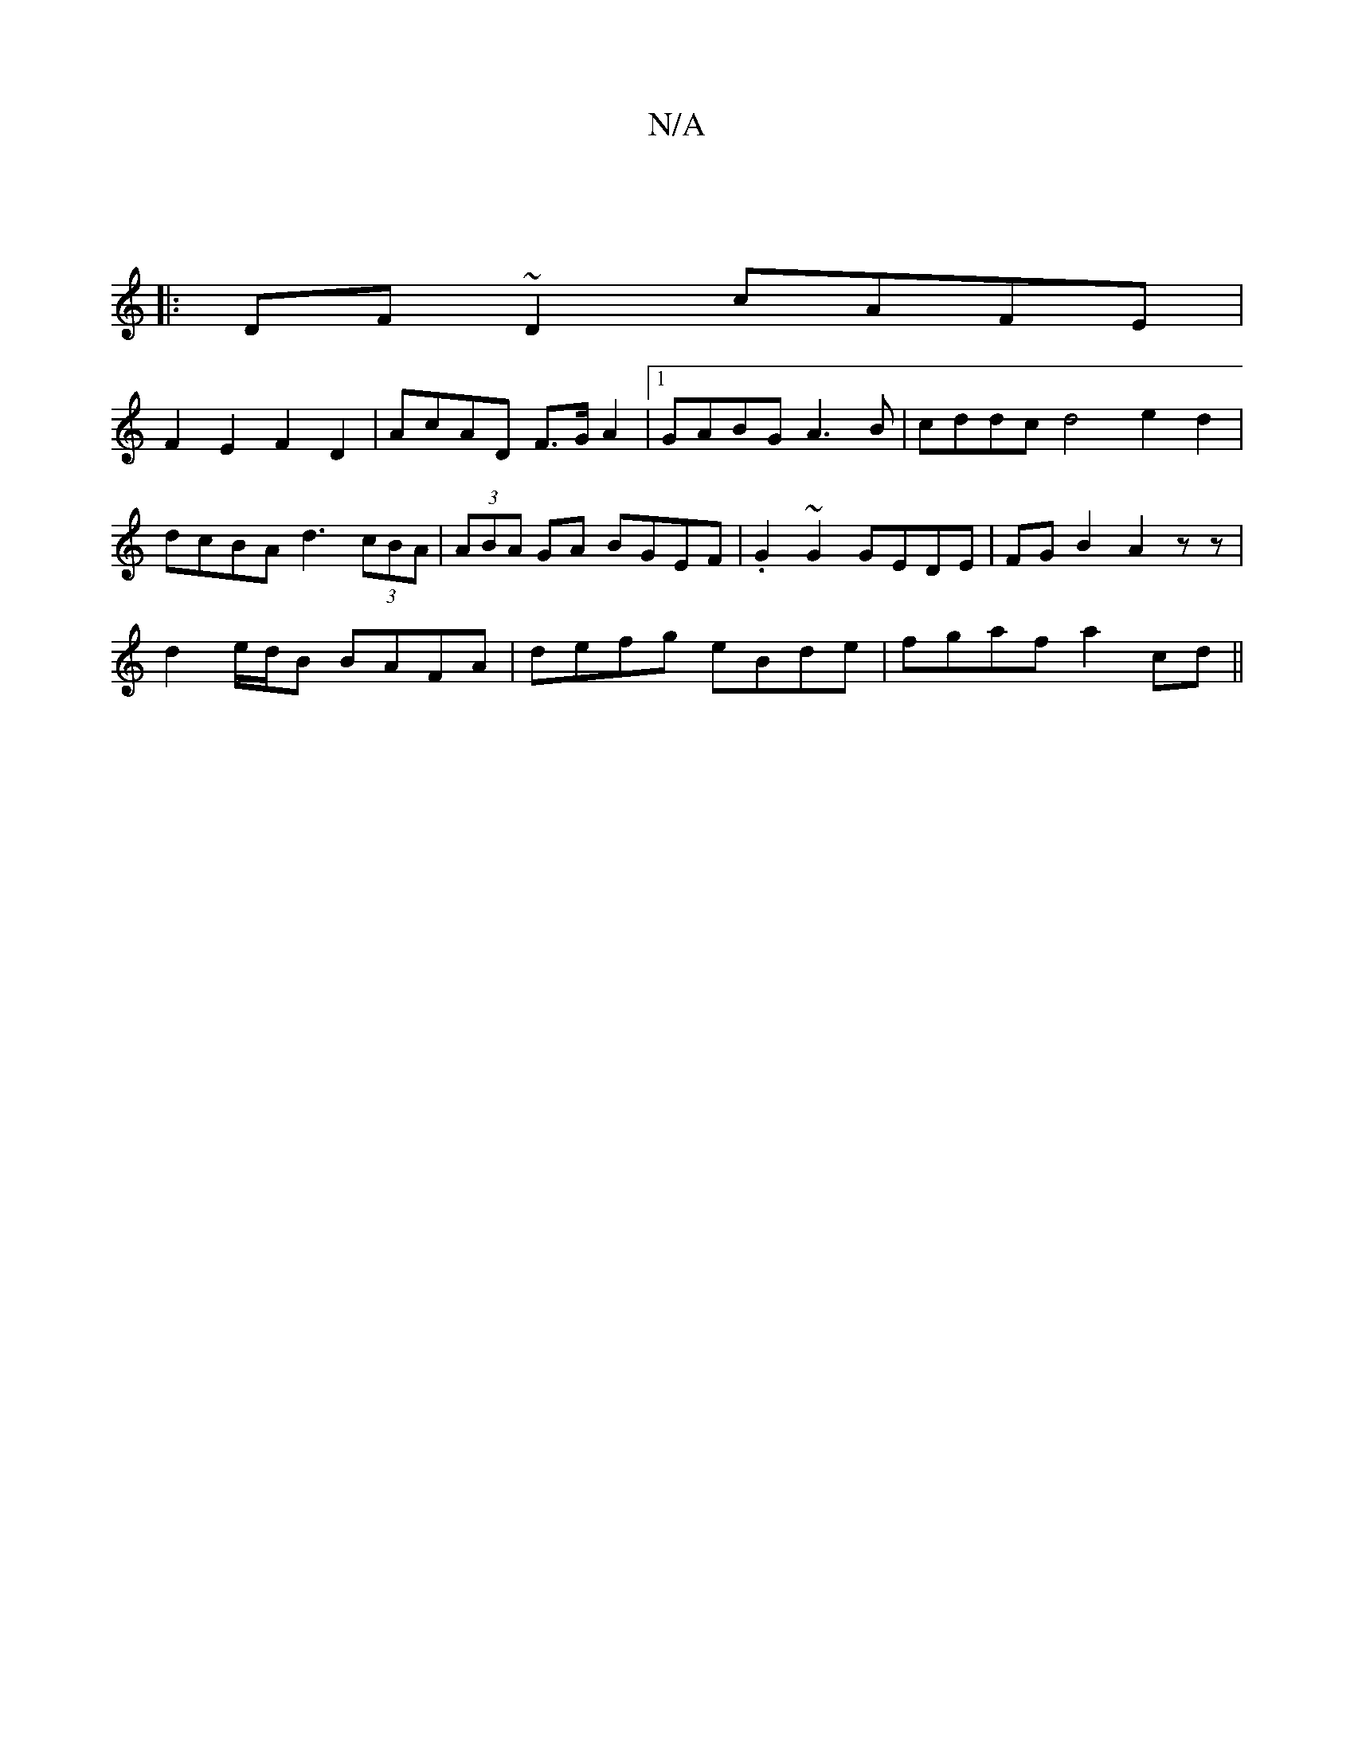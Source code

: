 X:1
T:N/A
M:4/4
R:N/A
K:Cmajor
 ||
|:DF~D2 cAFE |
F2E2 F2D2 | AcAD F>G A2|[1 GABG A3B | cddc d4 e2 d2 |
dcBA d3 (3cBA | (3ABA GA BGEF | .G2 ~G2 GEDE |FGB2A2 zz |
d2 e/d/B BAFA | defg eBde | fgaf a2 cd ||

b2 fe d2 cB | gA~c2 G3A | 